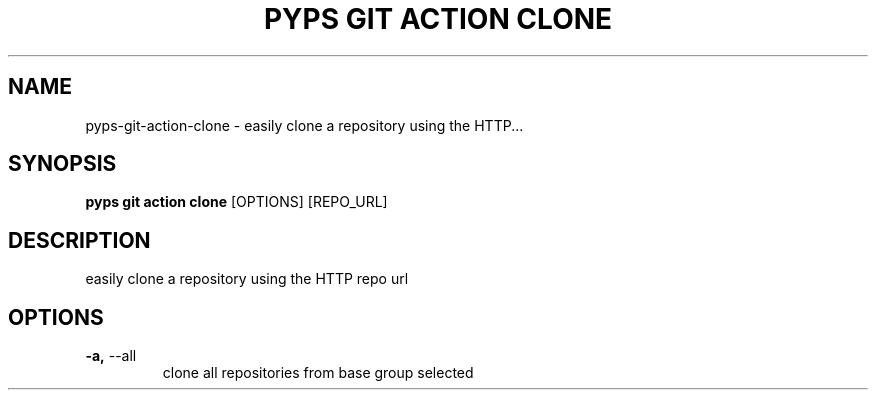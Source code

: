 .TH "PYPS GIT ACTION CLONE" "1" "2023-03-07" "1.0.0" "pyps git action clone Manual"
.SH NAME
pyps\-git\-action\-clone \- easily clone a repository using the HTTP...
.SH SYNOPSIS
.B pyps git action clone
[OPTIONS] [REPO_URL]
.SH DESCRIPTION
easily clone a repository using the HTTP repo url
.SH OPTIONS
.TP
\fB\-a,\fP \-\-all
clone all repositories from base group selected
